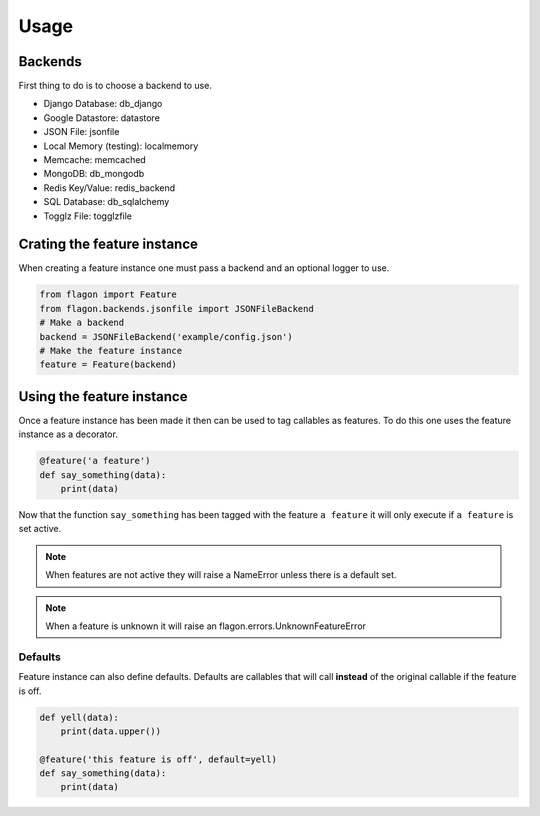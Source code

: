 Usage
=====

Backends
--------
First thing to do is to choose a backend to use.

- Django Database: db_django
- Google Datastore: datastore
- JSON File: jsonfile
- Local Memory (testing): localmemory
- Memcache: memcached
- MongoDB: db_mongodb
- Redis Key/Value: redis_backend
- SQL Database: db_sqlalchemy
- Togglz File: togglzfile

Crating the feature instance
----------------------------
When creating a feature instance one must pass a backend and an optional logger to use.

.. code-block:: python

   from flagon import Feature
   from flagon.backends.jsonfile import JSONFileBackend
   # Make a backend
   backend = JSONFileBackend('example/config.json')
   # Make the feature instance
   feature = Feature(backend)


Using the feature instance
--------------------------
Once a feature instance has been made it then can be used to tag callables as features. To do this one uses the feature instance as a decorator.

.. code-block:: python

   @feature('a feature')
   def say_something(data):
       print(data)

Now that the function ``say_something`` has been tagged with the feature ``a feature`` it will only execute if ``a feature`` is set active.

.. note::

   When features are not active they will raise a NameError unless there is a default set.

.. note::

   When a feature is unknown it will raise an flagon.errors.UnknownFeatureError


Defaults
~~~~~~~~
Feature instance can also define defaults. Defaults are callables that will call **instead** of the original callable if the feature is off.

.. code-block:: python

   def yell(data):
       print(data.upper())

   @feature('this feature is off', default=yell)
   def say_something(data):
       print(data)
